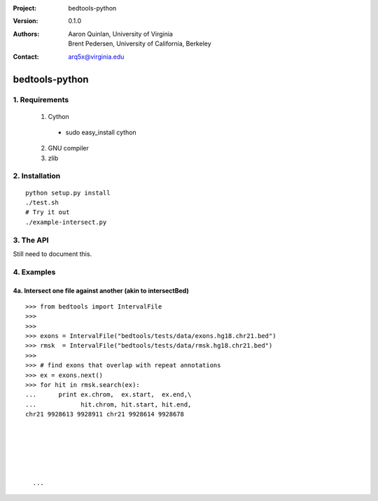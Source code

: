 :Project: bedtools-python
:Version: 0.1.0
:Authors: - Aaron Quinlan, University of Virginia
          - Brent Pedersen, University of California, Berkeley
:Contact: arq5x@virginia.edu

===============
bedtools-python
===============

---------------
1. Requirements
---------------
  1. Cython
    - sudo easy_install cython
  2. GNU compiler
  3. zlib

----------------
2. Installation
----------------

::

    python setup.py install
    ./test.sh
    # Try it out
    ./example-intersect.py

----------------
3. The API
----------------
Still need to document this.

---------------
4. Examples
---------------
4a. Intersect one file against another (akin to intersectBed)
--------------------------------------------------------------

::

  >>> from bedtools import IntervalFile
  >>>
  >>>
  >>> exons = IntervalFile("bedtools/tests/data/exons.hg18.chr21.bed")
  >>> rmsk  = IntervalFile("bedtools/tests/data/rmsk.hg18.chr21.bed")
  >>>
  >>> # find exons that overlap with repeat annotations
  >>> ex = exons.next()
  >>> for hit in rmsk.search(ex):
  ...      print ex.chrom,  ex.start,  ex.end,\
  ...            hit.chrom, hit.start, hit.end,
  chr21 9928613 9928911 chr21 9928614 9928678

    
    
    
    
    
    ...